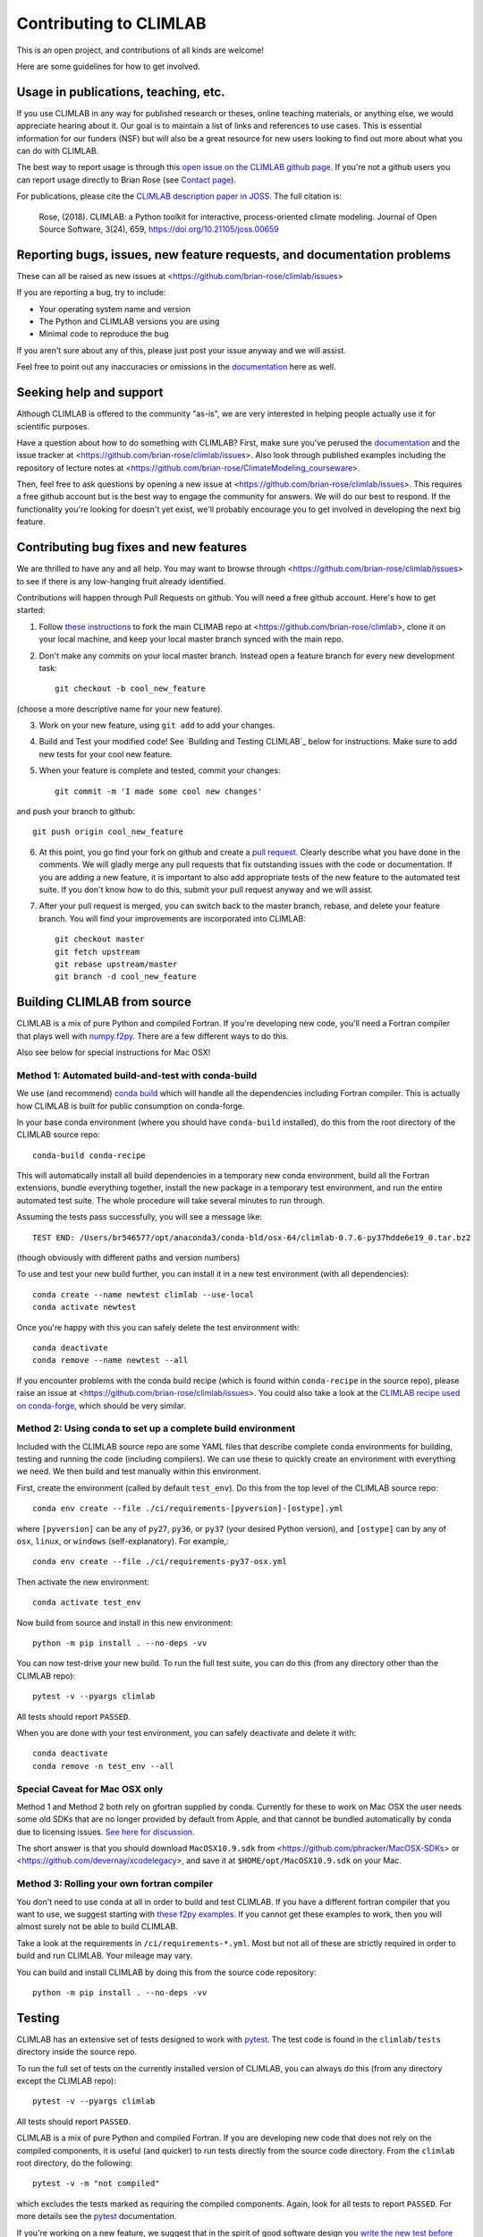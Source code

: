 .. highlight:: rst

Contributing to CLIMLAB
=======================

This is an open project, and contributions of all kinds are welcome!

Here are some guidelines for how to get involved.


Usage in publications, teaching, etc.
-------------------------------------

If you use CLIMLAB in any way for published research or theses, online teaching materials, or anything else, we would appreciate hearing about it. Our goal is to maintain a list of links and references to use cases. This is essential information for our funders (NSF) but will also be a great resource for new users looking to find out more about what you can do with CLIMLAB.

The best way to report usage is through this `open issue on the CLIMLAB github page`_. If you're not a github users you can report usage directly to Brian Rose (see `Contact page`_).

For publications, please cite the `CLIMLAB description paper in JOSS`_. The full citation is:

  Rose, (2018). CLIMLAB: a Python toolkit for interactive, process-oriented climate modeling. Journal of Open Source Software, 3(24), 659, https://doi.org/10.21105/joss.00659


Reporting bugs, issues, new feature requests, and documentation problems
------------------------------------------------------------------------

These can all be raised as new issues at <https://github.com/brian-rose/climlab/issues>

If you are reporting a bug, try to include:

- Your operating system name and version
- The Python and CLIMLAB versions you are using
- Minimal code to reproduce the bug

If you aren't sure about any of this, please just post your issue anyway and we will assist.

Feel free to point out any inaccuracies or omissions in the documentation_ here as well.


Seeking help and support
------------------------

Although CLIMLAB is offered to the community "as-is", we are very interested in helping people actually use it for scientific purposes.

Have a question about how to do something with CLIMLAB? First, make sure you've perused the documentation_ and the issue tracker at <https://github.com/brian-rose/climlab/issues>. Also look through published examples including the repository of lecture notes at <https://github.com/brian-rose/ClimateModeling_courseware>.

Then, feel free to ask questions by opening a new issue at <https://github.com/brian-rose/climlab/issues>. This requires a free github account but is the best way to engage the community for answers. We will do our best to respond. If the functionality you're looking for doesn't yet exist, we'll probably encourage you to get involved in developing the next big feature.


Contributing bug fixes and new features
---------------------------------------

We are thrilled to have any and all help. You may want to browse through <https://github.com/brian-rose/climlab/issues> to see if there is any low-hanging fruit already identified.

Contributions will happen through Pull Requests on github. You will need a free github account. Here's how to get started:

1. Follow `these instructions`_ to fork the main CLIMAB repo at <https://github.com/brian-rose/climlab>, clone it on your local machine, and keep your local master branch synced with the main repo.
2. Don't make any commits on your local master branch. Instead open a feature branch for every new development task::

    git checkout -b cool_new_feature

(choose a more descriptive name for your new feature).

3. Work on your new feature, using ``git add`` to add your changes.
4. Build and Test your modified code! See `Building and Testing CLIMLAB`_ below for instructions. Make sure to add new tests for your cool new feature.

5. When your feature is complete and tested, commit your changes::

    git commit -m 'I made some cool new changes'

and push your branch to github::

    git push origin cool_new_feature

6. At this point, you go find your fork on github and create a `pull request`_. Clearly describe what you have done in the comments. We will gladly merge any pull requests that fix outstanding issues with the code or documentation. If you are adding a new feature, it is important to also add appropriate tests of the new feature to the automated test suite. If you don't know how to do this, submit your pull request anyway and we will assist.

7. After your pull request is merged, you can switch back to the master branch, rebase, and delete your feature branch. You will find your improvements are incorporated into CLIMLAB::

    git checkout master
    git fetch upstream
    git rebase upstream/master
    git branch -d cool_new_feature


Building CLIMLAB from source
----------------------------

CLIMLAB is a mix of pure Python and compiled Fortran. If you're developing new code, you'll need a Fortran compiler that plays well with `numpy.f2py`_. There are a few different ways to do this.

Also see below for special instructions for Mac OSX!

Method 1: Automated build-and-test with conda-build
~~~~~~~~~~~~~~~~~~~~~~~~~~~~~~~~~~~~~~~~~~~~~~~~~~~

We use (and recommend) `conda build`_ which will handle all the dependencies including Fortran compiler. This is actually how CLIMLAB is built for public consumption on conda-forge.

In your base conda environment (where you should have ``conda-build`` installed), do this from the root directory of the CLIMLAB source repo::

    conda-build conda-recipe

This will automatically install all build dependencies in a temporary new conda environment, build all the Fortran extensions, bundle everything together, install the new package in a temporary test environment, and run the entire automated test suite. The whole procedure will take several minutes to run through.

Assuming the tests pass successfully, you will see a message like::

    TEST END: /Users/br546577/opt/anaconda3/conda-bld/osx-64/climlab-0.7.6-py37hdde6e19_0.tar.bz2

(though obviously with different paths and version numbers)

To use and test your new build further, you can install it in a new test environment (with all dependencies)::

    conda create --name newtest climlab --use-local
    conda activate newtest

Once you're happy with this you can safely delete the test environment with::

    conda deactivate
    conda remove --name newtest --all

If you encounter problems with the conda build recipe (which is found within ``conda-recipe`` in the source repo), please raise an issue at <https://github.com/brian-rose/climlab/issues>. You could also take a look at the `CLIMLAB recipe used on conda-forge`_, which should be very similar.


Method 2: Using conda to set up a complete build environment
~~~~~~~~~~~~~~~~~~~~~~~~~~~~~~~~~~~~~~~~~~~~~~~~~~~~~~~~~~~~

Included with the CLIMLAB source repo are some YAML files that describe complete conda environments for building, testing and running the code (including compilers). We can use these to quickly create an environment with everything we need. We then build and test manually within this environment.

First, create the environment (called by default ``test_env``). Do this from the top level of the CLIMLAB source repo::

    conda env create --file ./ci/requirements-[pyversion]-[ostype].yml

where ``[pyversion]`` can be any of ``py27``, ``py36``, or ``py37`` (your desired Python version), and ``[ostype]`` can by any of ``osx``, ``linux``, or ``windows`` (self-explanatory). For example,::

    conda env create --file ./ci/requirements-py37-osx.yml

Then activate the new environment::

    conda activate test_env

Now build from source and install in this new environment::

    python -m pip install . --no-deps -vv

You can now test-drive your new build. To run the full test suite, you can do this (from any directory other than the CLIMLAB repo)::

    pytest -v --pyargs climlab

All tests should report ``PASSED``.

When you are done with your test environment, you can safely deactivate and delete it with::

    conda deactivate
    conda remove -n test_env --all


Special Caveat for Mac OSX only
~~~~~~~~~~~~~~~~~~~~~~~~~~~~~~~

Method 1 and Method 2 both rely on gfortran supplied by conda. Currently for these to work on Mac OSX the user needs some old SDKs that are no longer provided by default from Apple, and that cannot be bundled automatically by conda due to licensing issues. `See here for discussion`_.

The short answer is that you should download ``MacOSX10.9.sdk`` from <https://github.com/phracker/MacOSX-SDKs> or <https://github.com/devernay/xcodelegacy>, and save it at ``$HOME/opt/MacOSX10.9.sdk`` on your Mac.


Method 3: Rolling your own fortran compiler
~~~~~~~~~~~~~~~~~~~~~~~~~~~~~~~~~~~~~~~~~~~

You don't need to use conda at all in order to build and test CLIMLAB. If you have a different fortran compiler that you want to use, we suggest starting with `these f2py examples`_. If you cannot get these examples to work, then you will almost surely not be able to build CLIMLAB.

Take a look at the requirements in ``/ci/requirements-*.yml``. Most but not all of these are strictly required in order to build and run CLIMLAB. Your mileage may vary.

You can build and install CLIMLAB by doing this from the source code repository::

    python -m pip install . --no-deps -vv


Testing
-------

CLIMLAB has an extensive set of tests designed to work with `pytest`_. The test code is found in the ``climlab/tests`` directory inside the source repo.

To run the full set of tests on the currently installed version of CLIMLAB, you can always do this (from any directory except the CLIMLAB repo)::

    pytest -v --pyargs climlab

All tests should report ``PASSED``.

CLIMLAB is a mix of pure Python and compiled Fortran. If you are developing new code that does not rely on the compiled components, it is useful (and quicker) to run tests directly from the source code directory. From the ``climlab`` root directory, do the following::

    pytest -v -m "not compiled"

which excludes the tests marked as requiring the compiled components. Again, look for all tests to report ``PASSED``. For more details see the `pytest`_ documentation.

If you're working on a new feature, we suggest that in the spirit of good software design you `write the new test before you write the new code`_! But we will be happy to help and discuss on github.



Contributing improved documentation
-----------------------------------

The documentation_ is generated with Sphinx from docstrings in the source code itself, along with a small collection of ReStructuredText_ (.rst) files. You can help improve the documentation! This is often the simplest way to get involved with any open source project.

- Create and checkout a new feature branch as described above.
- Edit doctrings and/or .rst files in ``climlab/docs/``
- Make sure you have all the necessary tools to build the docs in your current Python environment! Check the file ``climlab/docs/environment.yml`` for guidance.
- Build the improved docs locally with::

    make html

from the ``climlab/docs`` directory.
- The new and improved docs should now be available locally in the ``climlab/docs/build/html`` directory. Check them out in your web browser.
- Once you are satisfied, commit changes as described above and submit a new Pull Request describing your changes.

*This section will hopefully be updated soon to reflect some coming changes (simplifications!) to how the docs are built.*


.. _`CLIMLAB description paper in JOSS`: http://joss.theoj.org/papers/10.21105/joss.00659
.. _`CLIMLAB recipe used on conda-forge`: https://github.com/conda-forge/climlab-feedstock
.. _`pytest`: https://docs.pytest.org/en/latest/
.. _`conda build`: https://conda.io/docs/user-guide/tasks/build-packages/index.html
.. _`Contact page`: contact.html
.. _ReStructuredText: http://docutils.sourceforge.net/docs/user/rst/quickstart.html
.. _`these instructions`: https://help.github.com/articles/fork-a-repo/
.. _`open issue on the CLIMLAB github page`: https://github.com/brian-rose/climlab/issues/68
.. _documentation: http://climlab.readthedocs.io
.. _`pull request`: https://help.github.com/articles/about-pull-requests/
.. _`numpy.f2py`: https://docs.scipy.org/doc/numpy/f2py/
.. _`these f2py examples`: https://docs.scipy.org/doc/numpy/f2py/getting-started.html
.. _`See here for discussion`: https://www.anaconda.com/utilizing-the-new-compilers-in-anaconda-distribution-5/
.. _`write the new test before you write the new code`: https://softwareengineering.stackexchange.com/questions/36175/what-are-the-disadvantages-of-writing-code-before-writing-unit-tests
